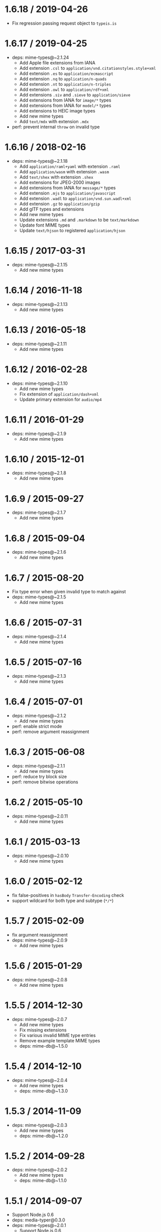 * 1.6.18 / 2019-04-26
:PROPERTIES:
:CUSTOM_ID: section
:END:
- Fix regression passing request object to =typeis.is=

* 1.6.17 / 2019-04-25
:PROPERTIES:
:CUSTOM_ID: section-1
:END:
- deps: mime-types@~2.1.24
  - Add Apple file extensions from IANA
  - Add extension =.csl= to =application/vnd.citationstyles.style+xml=
  - Add extension =.es= to =application/ecmascript=
  - Add extension =.nq= to =application/n-quads=
  - Add extension =.nt= to =application/n-triples=
  - Add extension =.owl= to =application/rdf+xml=
  - Add extensions =.siv= and =.sieve= to =application/sieve=
  - Add extensions from IANA for =image/*= types
  - Add extensions from IANA for =model/*= types
  - Add extensions to HEIC image types
  - Add new mime types
  - Add =text/mdx= with extension =.mdx=
- perf: prevent internal =throw= on invalid type

* 1.6.16 / 2018-02-16
:PROPERTIES:
:CUSTOM_ID: section-2
:END:
- deps: mime-types@~2.1.18
  - Add =application/raml+yaml= with extension =.raml=
  - Add =application/wasm= with extension =.wasm=
  - Add =text/shex= with extension =.shex=
  - Add extensions for JPEG-2000 images
  - Add extensions from IANA for =message/*= types
  - Add extension =.mjs= to =application/javascript=
  - Add extension =.wadl= to =application/vnd.sun.wadl+xml=
  - Add extension =.gz= to =application/gzip=
  - Add glTF types and extensions
  - Add new mime types
  - Update extensions =.md= and =.markdown= to be =text/markdown=
  - Update font MIME types
  - Update =text/hjson= to registered =application/hjson=

* 1.6.15 / 2017-03-31
:PROPERTIES:
:CUSTOM_ID: section-3
:END:
- deps: mime-types@~2.1.15
  - Add new mime types

* 1.6.14 / 2016-11-18
:PROPERTIES:
:CUSTOM_ID: section-4
:END:
- deps: mime-types@~2.1.13
  - Add new mime types

* 1.6.13 / 2016-05-18
:PROPERTIES:
:CUSTOM_ID: section-5
:END:
- deps: mime-types@~2.1.11
  - Add new mime types

* 1.6.12 / 2016-02-28
:PROPERTIES:
:CUSTOM_ID: section-6
:END:
- deps: mime-types@~2.1.10
  - Add new mime types
  - Fix extension of =application/dash+xml=
  - Update primary extension for =audio/mp4=

* 1.6.11 / 2016-01-29
:PROPERTIES:
:CUSTOM_ID: section-7
:END:
- deps: mime-types@~2.1.9
  - Add new mime types

* 1.6.10 / 2015-12-01
:PROPERTIES:
:CUSTOM_ID: section-8
:END:
- deps: mime-types@~2.1.8
  - Add new mime types

* 1.6.9 / 2015-09-27
:PROPERTIES:
:CUSTOM_ID: section-9
:END:
- deps: mime-types@~2.1.7
  - Add new mime types

* 1.6.8 / 2015-09-04
:PROPERTIES:
:CUSTOM_ID: section-10
:END:
- deps: mime-types@~2.1.6
  - Add new mime types

* 1.6.7 / 2015-08-20
:PROPERTIES:
:CUSTOM_ID: section-11
:END:
- Fix type error when given invalid type to match against
- deps: mime-types@~2.1.5
  - Add new mime types

* 1.6.6 / 2015-07-31
:PROPERTIES:
:CUSTOM_ID: section-12
:END:
- deps: mime-types@~2.1.4
  - Add new mime types

* 1.6.5 / 2015-07-16
:PROPERTIES:
:CUSTOM_ID: section-13
:END:
- deps: mime-types@~2.1.3
  - Add new mime types

* 1.6.4 / 2015-07-01
:PROPERTIES:
:CUSTOM_ID: section-14
:END:
- deps: mime-types@~2.1.2
  - Add new mime types
- perf: enable strict mode
- perf: remove argument reassignment

* 1.6.3 / 2015-06-08
:PROPERTIES:
:CUSTOM_ID: section-15
:END:
- deps: mime-types@~2.1.1
  - Add new mime types
- perf: reduce try block size
- perf: remove bitwise operations

* 1.6.2 / 2015-05-10
:PROPERTIES:
:CUSTOM_ID: section-16
:END:
- deps: mime-types@~2.0.11
  - Add new mime types

* 1.6.1 / 2015-03-13
:PROPERTIES:
:CUSTOM_ID: section-17
:END:
- deps: mime-types@~2.0.10
  - Add new mime types

* 1.6.0 / 2015-02-12
:PROPERTIES:
:CUSTOM_ID: section-18
:END:
- fix false-positives in =hasBody= =Transfer-Encoding= check
- support wildcard for both type and subtype (=*/*=)

* 1.5.7 / 2015-02-09
:PROPERTIES:
:CUSTOM_ID: section-19
:END:
- fix argument reassignment
- deps: mime-types@~2.0.9
  - Add new mime types

* 1.5.6 / 2015-01-29
:PROPERTIES:
:CUSTOM_ID: section-20
:END:
- deps: mime-types@~2.0.8
  - Add new mime types

* 1.5.5 / 2014-12-30
:PROPERTIES:
:CUSTOM_ID: section-21
:END:
- deps: mime-types@~2.0.7
  - Add new mime types
  - Fix missing extensions
  - Fix various invalid MIME type entries
  - Remove example template MIME types
  - deps: mime-db@~1.5.0

* 1.5.4 / 2014-12-10
:PROPERTIES:
:CUSTOM_ID: section-22
:END:
- deps: mime-types@~2.0.4
  - Add new mime types
  - deps: mime-db@~1.3.0

* 1.5.3 / 2014-11-09
:PROPERTIES:
:CUSTOM_ID: section-23
:END:
- deps: mime-types@~2.0.3
  - Add new mime types
  - deps: mime-db@~1.2.0

* 1.5.2 / 2014-09-28
:PROPERTIES:
:CUSTOM_ID: section-24
:END:
- deps: mime-types@~2.0.2
  - Add new mime types
  - deps: mime-db@~1.1.0

* 1.5.1 / 2014-09-07
:PROPERTIES:
:CUSTOM_ID: section-25
:END:
- Support Node.js 0.6
- deps: media-typer@0.3.0
- deps: mime-types@~2.0.1
  - Support Node.js 0.6

* 1.5.0 / 2014-09-05
:PROPERTIES:
:CUSTOM_ID: section-26
:END:
- fix =hasbody= to be true for =content-length: 0=

* 1.4.0 / 2014-09-02
:PROPERTIES:
:CUSTOM_ID: section-27
:END:
- update mime-types

* 1.3.2 / 2014-06-24
:PROPERTIES:
:CUSTOM_ID: section-28
:END:
- use =~= range on mime-types

* 1.3.1 / 2014-06-19
:PROPERTIES:
:CUSTOM_ID: section-29
:END:
- fix global variable leak

* 1.3.0 / 2014-06-19
:PROPERTIES:
:CUSTOM_ID: section-30
:END:
- improve type parsing

  - invalid media type never matches
  - media type not case-sensitive
  - extra LWS does not affect results

* 1.2.2 / 2014-06-19
:PROPERTIES:
:CUSTOM_ID: section-31
:END:
- fix behavior on unknown type argument

* 1.2.1 / 2014-06-03
:PROPERTIES:
:CUSTOM_ID: section-32
:END:
- switch dependency from =mime= to =mime-types@1.0.0=

* 1.2.0 / 2014-05-11
:PROPERTIES:
:CUSTOM_ID: section-33
:END:
- support suffix matching:

  - =+json= matches =application/vnd+json=
  - =*/vnd+json= matches =application/vnd+json=
  - =application/*+json= matches =application/vnd+json=

* 1.1.0 / 2014-04-12
:PROPERTIES:
:CUSTOM_ID: section-34
:END:
- add non-array values support

- expose internal utilities:

  - =.is()=
  - =.hasBody()=
  - =.normalize()=
  - =.match()=

* 1.0.1 / 2014-03-30
:PROPERTIES:
:CUSTOM_ID: section-35
:END:
- add =multipart= as a shorthand

